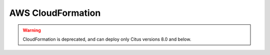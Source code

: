 .. _multi_machine_aws:

AWS CloudFormation
##################

.. warning::

   CloudFormation is deprecated, and can deploy only Citus versions 8.0 and below.
